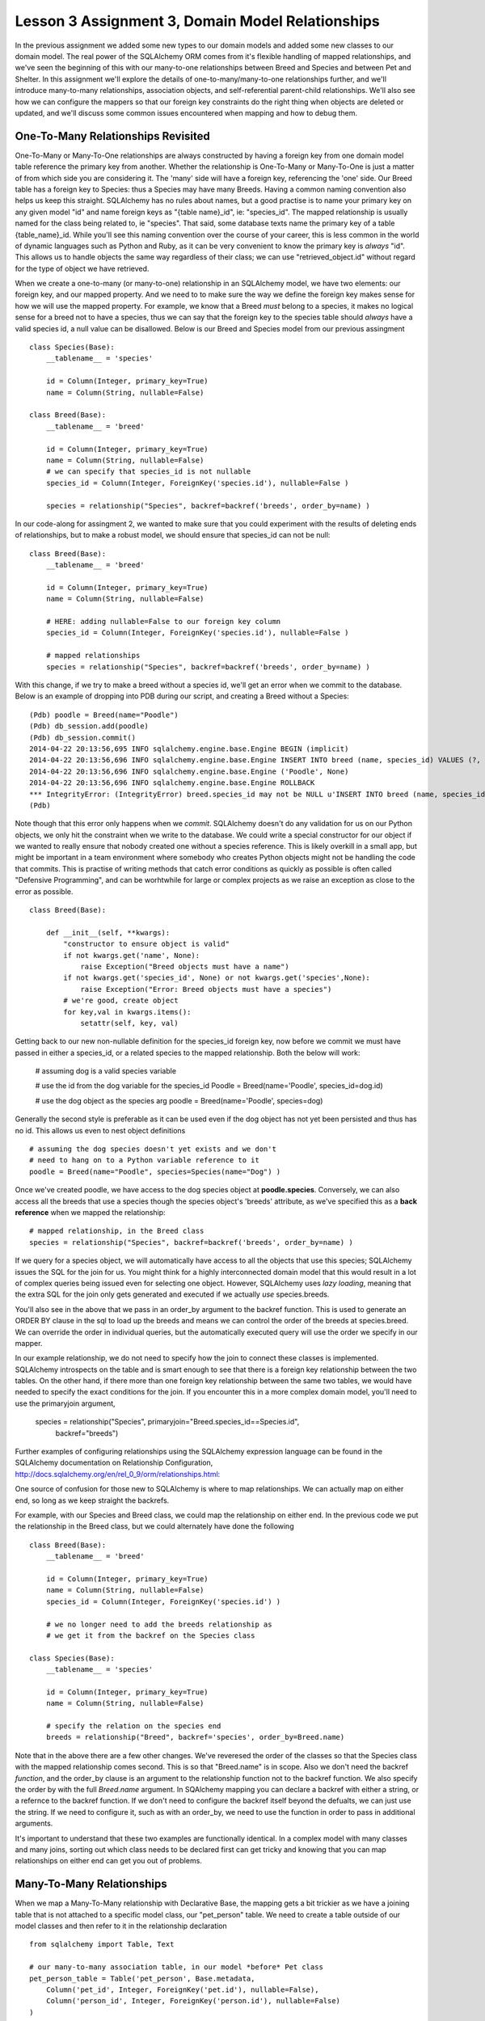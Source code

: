 Lesson 3 Assignment 3, Domain Model Relationships
=================================================

In the previous assignment we added some new types to our domain models and
added some new classes to our domain model. The real power of the SQLAlchemy ORM
comes from it's flexible handling of mapped relationships, and we've seen the beginning
of this with our many-to-one relationships between Breed and Species and between Pet and 
Shelter. In this assignment we'll explore the details of one-to-many/many-to-one relationships further,
and we'll introduce many-to-many relationships, association objects,  and self-referential
parent-child relationships.  We'll also see how we can configure the mappers so that our 
foreign key constraints do the right thing when objects are deleted or updated, and we'll
discuss some common issues encountered when mapping and how to debug them.



One-To-Many Relationships Revisited
-----------------------------------

One-To-Many or Many-To-One relationships are always constructed by having a foreign key from
one domain model table reference the primary key from another. Whether the relationship is
One-To-Many or Many-To-One is just a matter of from which side you are considering it. 
The 'many' side will have a foreign key, referencing the 'one' side. Our Breed table has a 
foreign key to Species: thus a Species may have many Breeds. 
Having a common naming convention also helps us keep this
straight. SQLAlchemy has no rules about names, but a good practise is to name your primary key
on any given model "id" and name foreign keys as "{table name}_id", ie: "species_id". The mapped 
relationship is usually named for the class being related to, ie "species". That said, some 
database texts name the primary key of a table {table_name}_id. While you'll see this naming
convention over the course of your career, this is less common in the world of dynamic
languages such as Python and Ruby, as it can be very convenient to know the primary key
is *always* "id". This allows us to handle objects the same way regardless of their class;
we can use "retrieved_object.id" without regard for the type of object we have retrieved.


When we create a one-to-many (or many-to-one) relationship in an SQLAlchemy model, we
have two elements: our foreign key, and our mapped property. And we need to 
to make sure the way we define the foreign key makes sense for how we will use the mapped
property. For example, we know that a Breed *must* belong to a species, it makes no logical sense
for a breed not to have a species, thus we can say that the foreign key to the species table
should *always* have a valid species id, a null value can be disallowed.  Below is
our Breed and Species model from our previous assingment ::

    class Species(Base):
        __tablename__ = 'species'
        
        id = Column(Integer, primary_key=True)
        name = Column(String, nullable=False)

    class Breed(Base):
        __tablename__ = 'breed'
        
        id = Column(Integer, primary_key=True)
        name = Column(String, nullable=False)
        # we can specify that species_id is not nullable
        species_id = Column(Integer, ForeignKey('species.id'), nullable=False ) 
        
        species = relationship("Species", backref=backref('breeds', order_by=name) )           

In our code-along for assingment 2, we wanted to make sure that you could experiment with
the results of deleting ends of relationships, but to make a robust model, we should
ensure that species_id can not be null::

    class Breed(Base):
        __tablename__ = 'breed'
        
        id = Column(Integer, primary_key=True)
        name = Column(String, nullable=False)
        
        # HERE: adding nullable=False to our foreign key column
        species_id = Column(Integer, ForeignKey('species.id'), nullable=False ) 
   
        # mapped relationships
        species = relationship("Species", backref=backref('breeds', order_by=name) )           


With this change, if we try to make a breed without a species id, we'll get an error
when we commit to the database. Below is an example of dropping into PDB during
our script, and creating a Breed without a Species::

    (Pdb) poodle = Breed(name="Poodle")
    (Pdb) db_session.add(poodle)
    (Pdb) db_session.commit()
    2014-04-22 20:13:56,695 INFO sqlalchemy.engine.base.Engine BEGIN (implicit)
    2014-04-22 20:13:56,696 INFO sqlalchemy.engine.base.Engine INSERT INTO breed (name, species_id) VALUES (?, ?)
    2014-04-22 20:13:56,696 INFO sqlalchemy.engine.base.Engine ('Poodle', None)
    2014-04-22 20:13:56,696 INFO sqlalchemy.engine.base.Engine ROLLBACK
    *** IntegrityError: (IntegrityError) breed.species_id may not be NULL u'INSERT INTO breed (name, species_id) VALUES (?, ?)' ('Poodle', None)
    (Pdb) 

Note though that this error only happens when we *commit*. SQLAlchemy doesn't
do any validation for us on our Python objects, we only hit the constraint when
we write to the database. We could write a special constructor for our object
if we wanted to really ensure that nobody created one without a species reference.
This is likely overkill in a small app, but might be important in a team environment
where somebody who creates Python objects might not be handling the code that commits.
This is practise of writing methods that catch error conditions as quickly as possible
is often called "Defensive Programming", and can be worhtwhile for large or complex 
projects as we raise an exception as close to the error as possible. ::


    class Breed(Base):

        def __init__(self, **kwargs):
            "constructor to ensure object is valid"
            if not kwargs.get('name', None):
                raise Exception("Breed objects must have a name")
            if not kwargs.get('species_id', None) or not kwargs.get('species',None):
                raise Exception("Error: Breed objects must have a species")
            # we're good, create object
            for key,val in kwargs.items():
                setattr(self, key, val)

Getting back to our new non-nullable definition for the species_id foreign key, 
now before we commit we must have passed in either a species_id, or a related 
species to the mapped relationship. Both the below will work:

    # assuming dog is a valid species variable

    # use the id from the dog variable for the species_id
    Poodle = Breed(name='Poodle', species_id=dog.id)

    # use the dog object as the species arg
    poodle = Breed(name='Poodle', species=dog)
        
Generally the second style is preferable as it can be used even if the dog
object has not yet been persisted and thus has no id. This allows us even
to nest object definitions ::

    # assuming the dog species doesn't yet exists and we don't
    # need to hang on to a Python variable reference to it
    poodle = Breed(name="Poodle", species=Species(name="Dog") )

Once we've created poodle, we have access to the dog species object
at **poodle.species**. Conversely, we can also access all the breeds 
that use a species though the species object's 'breeds' attribute, as
we've specified this as a **back reference** when we mapped the relationship::

    # mapped relationship, in the Breed class
    species = relationship("Species", backref=backref('breeds', order_by=name) )           
    
If we query for a species object, we will automatically have access to all the objects
that use this species; SQLAlchemy issues the SQL for the join for us. You might
think for a highly interconnected domain model that this would result in a lot of complex
queries being issued even for selecting one object. However, SQLAlchemy uses *lazy loading*,
meaning that the extra SQL for the join only gets generated and executed if we actually
*use* species.breeds.

You'll also see in the above that we pass in an order_by argument to the backref 
function. This is used to generate an ORDER BY clause in the sql to load up the breeds
and means we can control the order of the breeds at species.breed. We can override 
the order in individual queries, but the automatically executed query will use the
order we specify in our mapper.

In our example relationship, we do not need to specify how the join to connect these
classes is implemented. SQLAlchemy introspects on the table and is smart enough to 
see that there is a foreign key relationship between the two tables. On the other hand, 
if there more than one foreign key relationship between the same two tables, we would
have needed to specify the exact conditions for the join. If you encounter this in 
a more complex domain model, you'll need to use the primaryjoin argument,

    species = relationship("Species", primaryjoin="Breed.species_id==Species.id",
        backref="breeds")    

Further examples of configuring relationships using the SQLAlchemy expression 
language can be found in the SQLAlchemy documentation on Relationship Configuration,
http://docs.sqlalchemy.org/en/rel_0_9/orm/relationships.html::

One source of confusion for those new to SQLAlchemy is where to map relationships.
We can actually map on either end, so long as we keep straight the backrefs.

For example, with our Species and Breed class, we could map the relationship
on either end. In the previous code we put the relationship in the Breed class,
but we could alternately have done the following ::

    class Breed(Base):
        __tablename__ = 'breed'
        
        id = Column(Integer, primary_key=True)
        name = Column(String, nullable=False)
        species_id = Column(Integer, ForeignKey('species.id') ) 
        
        # we no longer need to add the breeds relationship as 
        # we get it from the backref on the Species class

    class Species(Base):
        __tablename__ = 'species'
        
        id = Column(Integer, primary_key=True)
        name = Column(String, nullable=False)
    
        # specify the relation on the species end
        breeds = relationship("Breed", backref='species', order_by=Breed.name)

Note that in the above there are a few other changes. We've reveresed the order
of the classes so that the Species class with the mapped relationship comes
second. This is so that "Breed.name" is in scope. Also we don't need the
backref *function*, and the order_by clause is an argument to the relationship
function not to the backref function. We also specify the order by with the
full *Breed.name* argument. In SQAlchemy mapping you can declare a backref
with either a string, or a refernce to the backref function. If we don't 
need to configure the backref itself beyond the defualts, we can just use
the string. If we need to configure it, such as with an order_by, we need
to use the function in order to pass in additional arguments.

It's important to understand that these two examples are functionally identical. In a 
complex model with many classes and many joins, sorting out which class needs
to be declared first can get tricky and knowing that you can map relationships 
on either end can get you out of problems.


Many-To-Many Relationships
--------------------------

When we map a Many-To-Many relationship with Declarative Base, the mapping gets
a bit trickier as we have a joining table that is not attached to a specific model class,
our "pet_person" table. We need to create a table outside of our model classes
and then refer to it in the relationship declaration ::

    from sqlalchemy import Table, Text

    # our many-to-many association table, in our model *before* Pet class 
    pet_person_table = Table('pet_person', Base.metadata,
        Column('pet_id', Integer, ForeignKey('pet.id'), nullable=False),
        Column('person_id', Integer, ForeignKey('person.id'), nullable=False)
    )

Note that we need to pass in our metadata object explicitly as this
is declared outside of a Base class. (If we're using Declarative Base, this
will be at Base.metadata) Next, in the classes that are going
to use this table we need to explicitly refer to the association table
as SQLAlchemy is not going to be able to automatically determine the join
condition by introspecting. We do this with the "secondary" keyword argument ::

    class Pet(Base):
        __tablename__ = 'pet'
        
        id = Column(Integer, primary_key=True)
        name = Column(Text, nullable=False)
        # other attributes omitted ...
        
        # no foreign key here, it's in the many-to-many table        

        # mapped relationship, pet_person_table must already be in scope!
        people = relationship('Person', secondary=pet_person_table, backref='pets')

In this case we don't need anything in the Person class as the mapping
from that side is handled for us by the backref in the Pet class. Of course as
we've seen, we could also have done it the other way, with a relationship in the
Person class and backref for the Pet class. You may want to use comments in your
classes to indicate which ones have mapped relationship properties comming
from other classes ::

    class Person(Base):
        __tablename__ = 'person'
        
        id = Column(Integer, primary_key=True)
        name = Column(Text, nullable=False)
        
        # mapped relationship 'pets' from backref on Pet class 
        
Using the Many-to-Many relationship is just as easy as with One-To-Many, we
can remove and add items to the lists on each object, remembering that
the relationship is now bi-directional ::

    # add some pets to iain
    iain.pets.append( titchy )
    iain.pets.append( ginger )
    # ginger could be removed from iain's pets using the backref
    assert iain in ginger.people
    ginger.people.remove(iain)
    assert ginger not in iain.pets


Exercises:
----------
1) Add the Pet to Person many-to-many relationship to our script.
2) Add a new model, BreedTraits ("fluffly", "barky", "fast", etc). 
   Build a many-to-many relationship between breed and BreedTraits.
  

Association Object
------------------

An Association Object is an extension to the concept of a Many-to-Many relationship.
In our many-to-many example, we have a table used to capture the *relationship*, but this joining
table does not have a Python model class associated with it. With the Association Object pattern,
we take the same type of table but map it to a domain model class who's purpose is to 
represent the relationship as an abstract object that we can work with in Python. Essentially,
we take a many-to-many table, add one or more columns, and map it to a class. Our classes then
have relationships to each other *through* one-to-many (and thus many-to-one) relationships
with this association object instead of many-to-many relationships directly to each other. This
is commonly used when you want to capture some data *about* the relationship, beyond just that
it exists. For example, let's say we want to capture how long a pet has been the companion
of a person. This is a value that will vary with the *relationship*, as opposed to the Pet.
Snuffles has been the dog of John for 5 years, but as John got married 2 years ago, Snuffles
has only been Sally's companion for 2 years. It makes sense for this value to be attached as
an extra value on the table that attaches pets to people as it's a feature of the *relationship*,
not of either the pet or the person. John then has a relationship to the association 
which also has a relationship to the pet. 

    class PetPersonAssoc(Base):
        __tablename__ = 'pet_person_assoc'
        
        # the combination of the two columns below must be unique!
        pet_id = Column(Integer, ForeignKey('pet.id'), primary_key=True)
        person_id = Column(Integer, ForeignKey('person.id'), primary_key=True)
        
        # an integer for capturing years
        length = Column(Integer)

        person = relationship('Person', backref=backref('pet_assocs') )
        pet = relationship('Person', backref=backref('person_assocs') )


Now, there is some debate as to whether this object should also have an integer
primary key. From a strict database design perspective, the primary key *is* the combination
of pet_id and person_id. There should never be more than one entry for a given pair of 
pet and person, and this combination is what captures the identity of the row. 
This is called a "Composite Primary Key". Database purists would say that
adding an additional primary key on top of this composite primary key is redundant and 
thus breaks normalization. SQLAlchemy is designed to support complex real world databases,
and thus has support for composite primary keys. 

That said, from an application developer's perspective, a lot of code becomes easier to 
manage if we can make the assumption that all classes always have a primary key called 'id',
as we alluded to before.
In this context, an additional primary key called 'id' would be called a "Surrogate Primary Key".
It's not strictly necessary from a logic perspective, but it helps for practical programming purposes.
If we know that all our
domain model classes will have an ID called "id", then we have what is called a 
'programming convention'. Conventions are not rules, but are assumptions we hold
about the system, and smart use of conventions can speed up development. For most small applications
with reasonable databases and small teams, conventions to make development easier are likely
to be the best use of resources. The same may not hold true if we're talking about a huge 
and complex database for an insurance company or a bank, where the database experts will be 
in charge of the database, and strict database correctness is the number one concern, even
if it means we double our development time. The Pet shelter is pretty tight for cash, so we 
need to keep development quick so we're going to add a surrogate primary key
to our association object ::

    class PetPersonAssoc(Base):
        __tablename__ = 'pet_person_assoc'
    
        # surrogate primary key
        id = Column(Integer, primary_key=True)

        # the combination of the two columns below must be unique!
        # specifying primary_key=True on both accomplishes this
        pet_id = Column(Integer, ForeignKey('pet.id'), primary_key=True, nullable=False)
        person_id = Column(Integer, ForeignKey('person.id'), primary_key=True, nullable=False)
        
        # an integer for capturing years
        years = Column(Integer)

        person = relationship('Person', backref=backref('pet_assocs') )
        pet = relationship('Pet', backref=backref('person_assocs') )
  
        # a repr to make debugging much easier! 
        def __repr__(self):
            return "PetPersonAssoc( %s : %s )" % ( self.pet.name, self.person.name) 

Now when we use this relationship between John and Snuffles, we must create 
intermediate association objects:

        john.pet_assocs.append( PetPersonAssoc( pet=snuffles, years=2 ) )
        # we can check is snuffles is in any of John's assocs
        assert snuffles in [ pet for pet in john.pet_assocs ]        

Association Objects are also commonly used in cases where we might want to capture
some information that may change. For example, in a shopping cart, we want to associate
products with a cart session, but we also must capture the price of the product when
it was placed in the cart. We can't have people's totals change because the site administrator raised the 
price one second before checkout. We can see that a simple many-to-many between products
and the cart could lead to this problem if we tally the total cost of the order off
the prices attached to each product, so if we add snapshot of the price to the association,
we can make sure this doesn't happen.

Another common use is when we want to keep a record of something that was "deleted" in the application.
Some applications will use an association instead of a many-to-many, and add an 'active' flag and
a timestamp. When the active flag is set to None, the system pretends that the many-to-many
relationship is not there, but we still have a record that it did exist and was then deleted. This
can be useful when we need to be able to undo an operation. 

When using association objects, adding Python properties to the model classes for common
operations can make our code more readable and hide implementation details:

    class Person(Base):
        # ... internals omitted ...
        
        # a read only property to get all of a person's pets
        @property
        def pets(self):
            return [ assoc.pet for assoc in self.pet_assocs ]

        # check for a pet, returns years of relationship or None if not in list
        def has_pet(self, pet):
            for assoc in self.pet_assocs:
                if assoc.pet == pet:
                    return assoc.years  
            return None

You can see that association objects can add a great deal of flexibility, but at the 
cost of some additional code complexity and another layer of objects. When designing 
the database for an application, it's worth taking the time to determine whether to 
chose a many-to-many or an association relationship.

SQLAlchemy even includes an extension to allow one to work with association objects as
if they were many-to-many relationships, called Association Proxy. This can make the 
code using associations more readable, but of course you need to understand the extension.
We won't get into the details of Association Proxy, but you can read about it further
on the SQLAlchemy site:  
http://docs.sqlalchemy.org/en/rel_0_9/orm/extensions/associationproxy.html            

Exercises:
----------
1) Alter our script so that the Pet to Person relationship uses an association object
  capturing the number of years a Pet has been with a person.  

2) Create an association object that models the nicknames a person uses for a pet,
  with foreign keys to pet and person and a string for nickname. Add a method
  to the pet class that returns all the nicknames used for the pet.

3) (Extra) Create a new association for which person picked up which pet from which
  shelter on what date. 


Self-Referential Relationships - Adjacency List
-----------------------------------------------

Another common relationship in database designs is the Parent-Child relationship. This
can be implemented in the database using what is called an Adjancency List, where a 
table has a foreign key to itself to indicate a parent record.  This is
really the same as a One-To-Many relationship, except that we need to be more explicit
about the backref by specifying the "remote side". Without specifying the remote side
SQLAlchemy can't sort out the difference between the two directions automatically.
For example, if we wanted to be able to track the parent-child relationships of our pets ::

    class Pet(Base):
        __tablename__ = 'pet'
        
        id = Column(Integer, primary_key=True)
        name = Column(Text, nullable=False)
        
        # foreign key to self, must be nullable, as some pets will be the roots of our trees!
        parent_id = Column(Integer, ForeignKey('pet.id'), nullable=True ) 

        # Many-to-One relationship
        # NB: we must specify the remote side for the many-to-many backref to work
        children = relationship('Pet', backref=backref('parent', remote_side=[parent_id] ) )

In the above example, note one important difference from our previous One-To-Many example:
we have specified the *key* for the parent side, but the *relationship* for the children. And in the
backref we tell SQLAlchemy that to determine the *parent*, the remote side of the join should
be the 'id' column as we are joining from parent_id to id. Now we can make a hierarchy of objects
quite naturally ::

    # test pet parent child relationships
    root = Pet(name='Root')
    child_1 = Pet(name='Child 1', parent=root)
    child_2 = Pet(name='Child 2', parent=root)
    grandchild_1 = Pet(name='Grandchild 1', parent=child_1)
    grandchild_2 = Pet(name='Grandchild 2', parent=child_1)
   
    assert child_1 in root.children
    assert len(root.children) == 2
    assert len(root.children[0].children ) == 2
    assert grandchild_1 in root.children[0].children
    assert grandchild_1.parent.parent == root

    # and again we can change relationships by removing and adding to the childred lists
    # or writing to the parent attribute 
    for child in child_1.children:
        child_1.children.remove(child)
    assert grandchild_1.parent == None


While this kind of relationship can be tricky to get working when setting up your domain model,
you'll find it's extremely useful for any kind of hierarchal data, such as building a tree of
pulldown menus for a website.  It's easy to make mistakes with these
complex mapped relationships, so remember that there are excellent (though dense) examples in the SQLAlchemy
documentation for Relationship Configuration at http://docs.sqlalchemy.org/en/rel_0_9/orm/relationships.html 
This is also a case where you may need to specify a join explicitly using the primaryjoin argument
to the relationship.

Exercises:
----------
1) Alter our script so that the Pet model includes a parent child relationship. Put
  some data in to test this relationship.
2) Do the same for the Person table. Ensure deletes are working correctly.


The Cascade
-----------

In our previous lessons, we discussed the issue of the cascade: what should happen to objects
in relationships when their related objects get deleted or updated. SQLAlchemy allows us to 
create these database constraints by specifying cascade rules on mapped relationships.

Rules for the cascade are a bit confusing, but normally they "just do the right thing". 
The best thing to do is test out your relationships by deleting and updating both sides 
of the relationship in a test script, monitoring the results in a database terminal session
to see whether you're getting your expected behaviour or whether you are
either deleting objects you didn't intend to delete or leaving orphans behind that shouldn't 
still be hanging about. (For example, many-to-many records with invalid foreign keys!)  
While working through this section, it's recommended
that you use a database that you can have open in an sqlite3 or psql terminal while your application
runs to verify when rows are getting deleted or updated. Use the debugger to freeze the program,
run operations, and check in real time exactly what they are doing.

If we don't specify anything in a relationship, the cascade rule used is "save-update, merge".
(Note that this is actually a string, not a list of two different words.)
For example, these two are functionally identical ::
   
    class Breed(Base):
        # ... guts omitted ...
     
        # both these lines do the same thing
        species = relationship("Species", backref="breed")
        species = relationship("Species", backref="breed", cascade="save-update, merge")

This default means that if we add a species to the session, and it already has a number
of breeds related to it, they all are added and when we save, they all get saved. Pretty much
"what we expect".


Now let's say we have the above model and we create a breed and species pair but then
delete our species ::

    cat = Species(name="Cat")
    persian = Breed(name="Persian", breed=cat)
    db_session.add(cat)
    db_session.commit()

    # at this point, both are persisted and have IDs
    assert cat.id
    assert breed.id
    
    # now we delete cat
    db_session.delete(cat)
    db_commit()

Because we have not asked for anything beyond the default cascade rules, we're left with
an orphan breed, with a null for the foreign key to species. One tricky point is that 
deleting our cat from db does *not* automatically delete the cat *Python variable*. It's still
in Python scope, though no longer persisted or in the session. If we check in our
database terminal session, cat is gone, but we could still ask cat for its id in the Python
app, a common source of confusion or errors. ::

    # cat has been deleted now
    # we check in the db terminal session, and it's gone like a train!

    # careful, we still have a non-persisted cat variable in scope...    
    assert cat and cat.id
    # but if we query the db for cat using its old id, it's not there
    assert db_session.query(Species).get(cat.id) == None
    # we could get rid of it conclusively with the below
    cat = db_session.query(Species).get(cat.id)

    # our persian breed is still there though, with an empty species_id column
    assert persion.id
    assert db_session.query(Breed).get(persian.id)
    assert persion.species == None

Sometimes this behaviour makes sense, as in cases where we really don't want accidental links
deleting things. (Perhaps a menu entry and pages in a website for example). Other times it 
means we have an irrational representation of reality in our database, potentially a source
of nightmare debugging. Debuggin applications that are running "correctly" but have logical
errors can be very frustrating as it's really hard to pinpoint where things went wrong (a
good case for our previously mentioned Defensive Programming!). 
Let's fix this so breeds really need to have a species ::

    class Breed(Base):
        ... other bits omitted ...
        
        # fix our foreign key so it can't be null
        species_id = Column(Integer, ForeignKey('species.id'), nullable=False)

Now what happens if we run our deletion code again? (We're dropping into pdb
here for illustration)

    # in our script
    pdb.set_trace()
    (Pdb) db_session.delete(cat)
    (Pdb) db_session.commit()
    2014-04-23 16:52:41,320 INFO sqlalchemy.engine.base.Engine SELECT breed.id AS breed_id,
      breed.name AS breed_name, breed.species_id AS breed_species_id 
    FROM breed 
    WHERE ? = breed.species_id ORDER BY breed.name
    2014-04-23 16:52:41,320 INFO sqlalchemy.engine.base.Engine (1,)
    2014-04-23 16:52:41,322 INFO sqlalchemy.engine.base.Engine UPDATE breed SET species_id=? WHERE breed.id = ?
    2014-04-23 16:52:41,322 INFO sqlalchemy.engine.base.Engine (None, 1)
    2014-04-23 16:52:41,323 INFO sqlalchemy.engine.base.Engine ROLLBACK
    *** IntegrityError: (IntegrityError) breed.species_id may not be NULL u'UPDATE breed 
      SET species_id=? WHERE breed.id = ?' (None, 1)
    (Pdb) 

We're getting an exception because our cascade rule does not delete the attached breed, but
our foreign key rule says that species_id can't be null, and the two are conflicting. 
In effect we've prevented a species from being deleted if it's going to leave orphans hanging about.
This may well be the desired effect, it's a valid option: raise an exception on an invalid delete.
In this case, the database rollsback the transcation and any changes bundled into this transaction
will not have been persisted in the database.

Another valid option would be to allow a species to be deleted, but ensure that when this happens
all its dependents are also deleted. We can accomplish this with the cascade rule "all, delete" ::

    class Breed(Base):
        ... the usual omissions ...

        # set the cascade rule on the backref to "all, delete, delete-orphan"
        species = relationship("Species", backref=backref('breeds', order_by=name, 
            cascade="all, delete, delete-orphan") )           

We've asked the mapper to ensure that deletes from a species to a breed (the direction
of the backref) will delete and delete orphans. Now when we delete ::

    db_session.delete(cat)
    db_session.commit()
    
    # check our terminal session, both cat and persian are gone
    assert db_session.query(Species).get(cat.id) == None
    assert db_session.query(Breed).get(persian.id) == None

A tricky point is where the cascade rule goes. We've placed it on the backref (as an argument
to the backref function) because we are cascading the One-To-Many relationship, the direction of the backref.
One species has many breeds and the backref is for 'breeds'. Again, it's best to test these
out in a controlled manner using your debugger and terminal session.

One important note about the "all, delete" cascade rule is that in this case, dependents
get deleted when a parent is deleted, *regardless* of whether the foreign key from breed
to species is nullable. However, whether we can have a null in the foreign key changes
what happens when we remove an association instead of deleting. If instead of deleting
the cat, we are simply removing the breed from the cat's 'breeds' attribute, we get different
behaviour. If our species_id foreign key on breed is nullable, we can remove the breed 
from any species.breeds list and create an orphan:

    # if species_id is nullable and cascade is "all, delete":
    cat.breeds.remove(persian)
    db_session.commit()
    # persian continues to exist, with a null for species id, it's an orphan
    assert persian not in cat.breeds
     
If it's not nullable, removing persian from cat.breeds and committing will again 
raise an exception:

    # if species_id is not nullable, and cascade is "all, delete"
    cat.breeds.remove(persian)
    db_session.commit()
    # exception raised here!

By using the cascade rule "all, delete, delete-orphan", we tell the cascade to delete 
the orphan created when a breed is *removed* from a species list, as opposed to only
deleting the orphan when a species is *deleted*. Now this will work, regardless of
whether the species_id foreign key is nullable:

    # species_id is not nullable, cascade rull is "all, delete, delete-orphan".
    cat.breeds.remove(persian)
    db_session.commit()
    # persian has now deleted, while cat has not been deleted

This behaviour can be desirable when dependent items only make sense if they are in 
their dependent relationship, but we might not be deleting the parent.

As you can see, it takes some planning to come up with the correct combination
of foreign key constraints and cascade rules. Testing your model in pieces with only
a few classes and some sample methods that create, update, and delete objects at the outset
is almost always a good idea until you are very comfortable setting up SQLAlchemy mappers. 

Classical Mapping Syntax
------------------------

Everything we've covered (and lot's more!) can also be done with Classical Mapping. In 
fact, in cases where mapping between many classes gets complex, you may even find that
moving some classes from Declarative Base style definitions to Classical Mapping definitions
solves some dependency problems as we have additional flexibility with Classical Mapping. 
We can run a collection of mappers after all our domain classes and tables have been 
defined, ensuring everything we need is in scope. We won't go into the syntax in detail
here but will demonstrate briefly what it looks like so that you're equipped to find
more in the official docs. 

A mapping with a relationship looks like this, notice the mapped properties become
dictionary keys in the properties argument to the mapper function.::

    species_table = Table("species", Base.metadata,
        Column('id', Integer, primary_key=True),
        Column('name', Text, nullable=False),
    )
    
    class Species(object):
        # just methods there!
        def __repr__(self):
            return self.name

    breed_table = Table("breed", Base.metadata,
        Column('id', Integer, primary_key=True),
        Column('name', Text, nullable=False),
        Column('species_id', ForeignKey('species.id'), nullable=False)
    )
    
    class Breed(object):
        def __repr__(self):
            return self.name

    # now run mappers for both 
    mapper(Species, species_table)

    mapper(Breed, breed_table, properties={
        'species': relationship(Breed, backref=backref('breeds') )
    })

For further details on setting up relationships with Classical Mapping syntax
see the SQLAlchemy official documentation on Classical Mapping:
http://docs.sqlalchemy.org/en/rel_0_9/orm/mapper_config.html

Exercises:
----------

1) Alter our script so that deleting a species automatically deletes any breeds.

2) Revert your pet-to-person relationship to a many-to-many from an association. 
   Make sure that deletes and updates do the right thing for this many-to-many table.

2) Ensure that deleting a Pet also deletes any nickname association
   columns from the previous exercises for this pet (and also the person-pet-shelter 
   association if you did tha one).  


Model Recap
-----------
If you've done all the exercises so far, your model should be pretty comprehensive.
Below we have listed all the model classes and their relationships. Make sure your have
a script including all these model classes and relationships, and that you understand
where each one is coming from.

    Person:
        - has a parent child relationship with itself
        - has a many-to-many with pet
        - has an association with pet and nicknames
        - (optional) has an association with pet & shelter

    Pet:
        - has a many-to-one relationship with Breed
        - has a many-to-many with person
        - has an association with person, with nickname extra data
        - (optional) has an association with pet & shelter, with date data

    Breed:
        - has a one-to-many relationship with Pet
        - has a many-to-many relationship with BreedTraits

    Species:
        - has a one-to-many relationship with Breed
        
    Shelter:
        - has a one-to-many with Pet  (XXX: did this get done??)
        - (optional) has an association with pet and person, with data data
    
    BreedTrait:
        - has a many-to-many relationship with Breed
